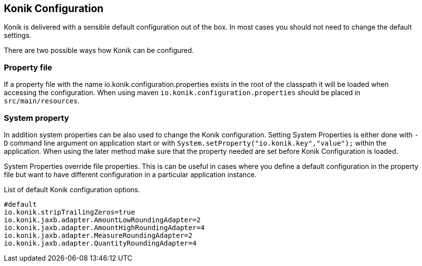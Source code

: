 :icons: font

== Konik Configuration

Konik is delivered with a sensible default configuration out of the box.
In most cases you should not need to change the default settings. 

There are two possible ways how Konik can be configured.

=== Property file 
If a property file with the name +io.konik.configuration.properties+ exists in the root of the classpath it will be loaded when accessing the configuration.
When using maven `io.konik.configuration.properties` should be placed in `src/main/resources`.

=== System property
In addition system properties can be also used to change the Konik configuration.
Setting System Properties is either done with `-D` command line argument on application start or with 
`System.setProperty("io.konik.key","value");` within the application. 
When using the later method make sure that the property needed are set before Konik Configuration is loaded. 
[[admonition]]
[role="alert alert-info"]
+++<i class="fa fa-info-circle fa-3x col-lg-1"></i>+++
System Properties override file properties. 
This is can be useful in cases where you define a default configuration in the property file but want to have different configuration in a particular application instance.

List of default Konik configuration options.

[source,bash]
----
#default
io.konik.stripTrailingZeros=true
io.konik.jaxb.adapter.AmountLowRoundingAdapter=2
io.konik.jaxb.adapter.AmountHighRoundingAdapter=4
io.konik.jaxb.adapter.MeasureRoundingAdapter=2
io.konik.jaxb.adapter.QuantityRoundingAdapter=4
----


